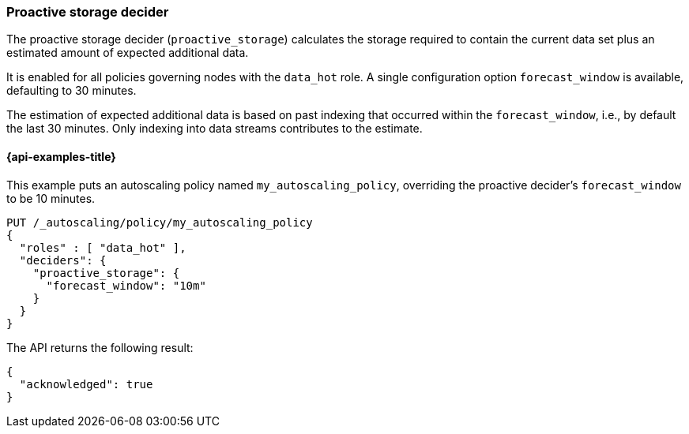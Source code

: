 [role="xpack"]
[testenv="enterprise"]
[[autoscaling-proactive-storage-decider]]
=== Proactive storage decider

The proactive storage decider (`proactive_storage`) calculates the storage required to contain
the current data set plus an estimated amount of expected additional data.

It is enabled for all policies governing nodes with the `data_hot` role. A
single configuration option `forecast_window` is available, defaulting to 30
minutes.

The estimation of expected additional data is based on past indexing that
occurred within the `forecast_window`, i.e., by default the last 30 minutes.
Only indexing into data streams contributes to the estimate.

[[autoscaling-proactive-storage-decider-examples]]
==== {api-examples-title}

This example puts an autoscaling policy named `my_autoscaling_policy`, overriding
the proactive decider's `forecast_window` to be 10 minutes.

[source,console]
--------------------------------------------------
PUT /_autoscaling/policy/my_autoscaling_policy
{
  "roles" : [ "data_hot" ],
  "deciders": {
    "proactive_storage": {
      "forecast_window": "10m"
    }
  }
}
--------------------------------------------------
// TEST

The API returns the following result:

[source,console-result]
--------------------------------------------------
{
  "acknowledged": true
}
--------------------------------------------------

//////////////////////////

[source,console]
--------------------------------------------------
DELETE /_autoscaling/policy/my_autoscaling_policy
--------------------------------------------------
// TEST[continued]

//////////////////////////
